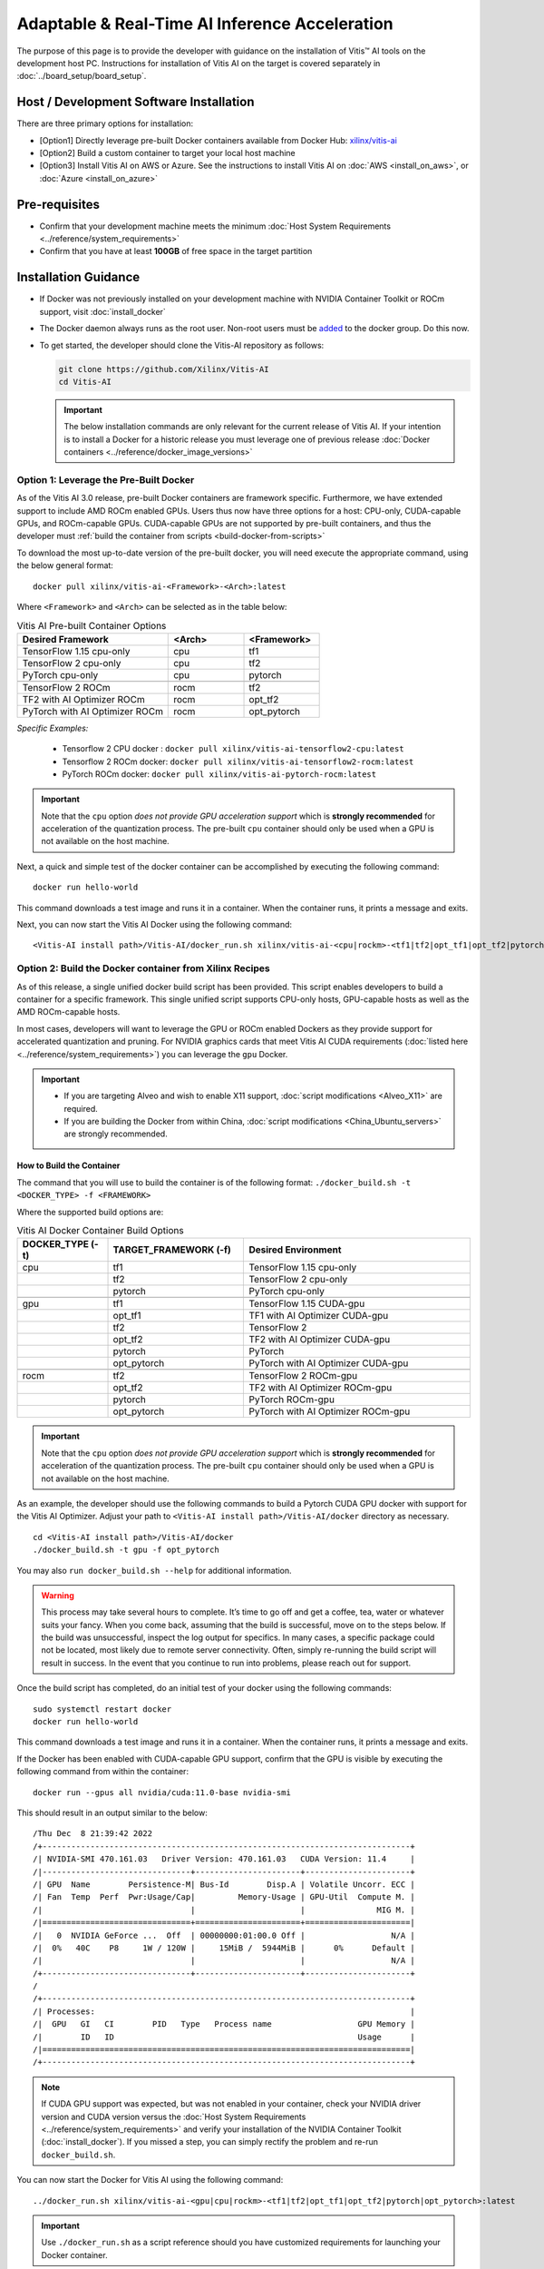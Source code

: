 =================================================
Adaptable & Real-Time AI Inference Acceleration
=================================================

The purpose of this page is to provide the developer with guidance on the installation of Vitis |trade| AI tools on the development host PC. Instructions for installation of Vitis AI on the target is covered separately in :doc:`../board_setup/board_setup`.

Host / Development Software Installation
------------------------------------------

There are three primary options for installation:

-  [Option1] Directly leverage pre-built Docker containers available from Docker Hub:
   `xilinx/vitis-ai <https://hub.docker.com/r/xilinx/vitis-ai/tags>`__\ 
-  [Option2] Build a custom container to target your local host machine
-  [Option3] Install Vitis AI on AWS or Azure. See the instructions to install Vitis AI on :doc:`AWS <install_on_aws>`, or :doc:`Azure <install_on_azure>`

Pre-requisites
---------------

-  Confirm that your development machine meets the minimum :doc:`Host System Requirements <../reference/system_requirements>`
-  Confirm that you have at least **100GB** of free space in the target partition

Installation Guidance
---------------------

-  If Docker was not previously installed on your development machine with NVIDIA Container Toolkit or ROCm support, visit  :doc:`install_docker`

-  The Docker daemon always runs as the root user. Non-root users must be `added <https://docs.docker.com/engine/install/linux-postinstall/>`__ to the docker group. Do this now.

-  To get started, the developer should clone the Vitis-AI repository as follows:

   .. code-block:: bash

      git clone https://github.com/Xilinx/Vitis-AI
      cd Vitis-AI
   
   .. important:: The below installation commands are only relevant for the current release of Vitis AI. If your intention is to install a Docker for a historic release you must leverage one of previous release :doc:`Docker containers <../reference/docker_image_versions>`
   


Option 1: Leverage the Pre-Built Docker
~~~~~~~~~~~~~~~~~~~~~~~~~~~~~~~~~~~~~~~

As of the Vitis AI 3.0 release, pre-built Docker containers are framework specific.  Furthermore, we have extended support to include AMD ROCm enabled GPUs.  Users thus now have three options for a host: CPU-only, CUDA-capable GPUs, and ROCm-capable GPUs.  CUDA-capable GPUs are not supported by pre-built containers, and thus the developer must :ref:`build the container from scripts <build-docker-from-scripts>` 

To download the most up-to-date version of the pre-built docker, you will need execute the appropriate command, using the below general format:

::

   docker pull xilinx/vitis-ai-<Framework>-<Arch>:latest
 

Where ``<Framework>`` and ``<Arch>`` can be selected as in the table below:

.. list-table:: Vitis AI Pre-built Container Options
   :widths: 50 25 25
   :header-rows: 1

   * - Desired Framework
     - <Arch>
     - <Framework>
   * - TensorFlow 1.15 cpu-only
     - cpu
     - tf1
   * - TensorFlow 2 cpu-only
     - cpu
     - tf2
   * - PyTorch cpu-only
     - cpu
     - pytorch
   * - 
     - 
     - 
   * - TensorFlow 2 ROCm
     - rocm
     - tf2
   * - TF2 with AI Optimizer ROCm
     - rocm
     - opt_tf2
   * - PyTorch with AI Optimizer ROCm
     - rocm
     - opt_pytorch


*Specific Examples:*

	- Tensorflow 2 CPU docker : ``docker pull xilinx/vitis-ai-tensorflow2-cpu:latest``
	- Tensorflow 2 ROCm docker: ``docker pull xilinx/vitis-ai-tensorflow2-rocm:latest``
	- PyTorch ROCm docker: ``docker pull xilinx/vitis-ai-pytorch-rocm:latest``

.. important:: 

	Note that the ``cpu`` option *does not provide GPU acceleration support* which is **strongly recommended** for acceleration of the quantization process. The pre-built ``cpu`` container should only be used when a GPU is not available on the host machine.


	
Next, a quick and simple test of the docker container can be accomplished by executing the following command:

::

   docker run hello-world

This command downloads a test image and runs it in a container. When the container runs, it prints a message and exits.

Next, you can now start the Vitis AI Docker using the following command:

::

   <Vitis-AI install path>/Vitis-AI/docker_run.sh xilinx/vitis-ai-<cpu|rockm>-<tf1|tf2|opt_tf1|opt_tf2|pytorch|opt_pytorch>:latest


.. _build-docker-from-scripts:

Option 2: Build the Docker container from Xilinx Recipes
~~~~~~~~~~~~~~~~~~~~~~~~~~~~~~~~~~~~~~~~~~~~~~~~~~~~~~~~

As of this release, a single unified docker build script has been provided.  This script enables developers to build a container for a specific framework.  This single unified script supports CPU-only hosts, GPU-capable hosts as well as the AMD ROCm-capable hosts.

In most cases, developers will want to leverage the GPU or ROCm enabled Dockers as they provide support for accelerated quantization and pruning. For NVIDIA graphics cards that meet Vitis AI CUDA requirements (:doc:`listed here <../reference/system_requirements>`) you can leverage the ``gpu`` Docker.

.. important:: 

   - If you are targeting Alveo and wish to enable X11 support, :doc:`script modifications <Alveo_X11>` are required. 
   - If you are building the Docker from within China, :doc:`script modifications <China_Ubuntu_servers>` are strongly recommended.

How to Build the Container
..........................

The command that you will use to build the container is of the following format: ``./docker_build.sh -t <DOCKER_TYPE> -f <FRAMEWORK>``

Where the supported build options are:

.. list-table:: Vitis AI Docker Container Build Options
   :widths: 20 30 50
   :header-rows: 1

   * - DOCKER_TYPE (-t)
     - TARGET_FRAMEWORK (-f)
     - Desired Environment
   * - cpu
     - tf1
     - TensorFlow 1.15 cpu-only
   * - 
     - tf2
     - TensorFlow 2 cpu-only
   * - 
     - pytorch
     - PyTorch cpu-only
   * - 
     - 
     - 
   * - gpu
     - tf1
     - TensorFlow 1.15 CUDA-gpu
   * - 
     - opt_tf1
     - TF1 with AI Optimizer CUDA-gpu
   * - 
     - tf2
     - TensorFlow 2
   * - 
     - opt_tf2
     - TF2 with AI Optimizer CUDA-gpu
   * - 
     - pytorch
     - PyTorch
   * - 
     - opt_pytorch
     - PyTorch with AI Optimizer CUDA-gpu
   * - 
     - 
     - 
   * - rocm
     - tf2
     - TensorFlow 2 ROCm-gpu
   * - 
     - opt_tf2
     - TF2 with AI Optimizer ROCm-gpu
   * - 
     - pytorch
     - PyTorch ROCm-gpu
   * - 
     - opt_pytorch
     - PyTorch with AI Optimizer ROCm-gpu
	 
.. important:: 

	Note that the ``cpu`` option *does not provide GPU acceleration support* which is **strongly recommended** for acceleration of the quantization process. The pre-built ``cpu`` container should only be used when a GPU is not available on the host machine.


As an example, the developer should use the following commands to build a Pytorch CUDA GPU docker with support for the Vitis AI Optimizer. Adjust your path to ``<Vitis-AI install path>/Vitis-AI/docker`` directory as necessary.

::

   cd <Vitis-AI install path>/Vitis-AI/docker
   ./docker_build.sh -t gpu -f opt_pytorch
   
You may also ``run docker_build.sh --help`` for additional information.

.. warning:: This process may take several hours to complete. It’s time to go off and get a coffee, tea, water or whatever suits your fancy. When you come back, assuming that the build is successful, move on to the steps below. If the build was unsuccessful, inspect the log output for specifics. In many cases, a specific package could not be located, most likely due to remote server connectivity. Often, simply re-running the build script will result in success. In the event that you continue to run into problems, please reach out for support.


Once the build script has completed, do an initial test of your docker using the following commands:

::

   sudo systemctl restart docker
   docker run hello-world

This command downloads a test image and runs it in a container. When the container runs, it prints a message and exits.

If the Docker has been enabled with CUDA-capable GPU support, confirm that the GPU is visible by executing the following command from within the container:

::

   docker run --gpus all nvidia/cuda:11.0-base nvidia-smi

This should result in an output similar to the below:

::

/Thu Dec  8 21:39:42 2022       
/+-----------------------------------------------------------------------------+
/| NVIDIA-SMI 470.161.03   Driver Version: 470.161.03   CUDA Version: 11.4     |
/|-------------------------------+----------------------+----------------------+
/| GPU  Name        Persistence-M| Bus-Id        Disp.A | Volatile Uncorr. ECC |
/| Fan  Temp  Perf  Pwr:Usage/Cap|         Memory-Usage | GPU-Util  Compute M. |
/|                               |                      |               MIG M. |
/|===============================+======================+======================|
/|   0  NVIDIA GeForce ...  Off  | 00000000:01:00.0 Off |                  N/A |
/|  0%   40C    P8     1W / 120W |     15MiB /  5944MiB |      0%      Default |
/|                               |                      |                  N/A |
/+-------------------------------+----------------------+----------------------+
/                                                                               
/+-----------------------------------------------------------------------------+
/| Processes:                                                                  |
/|  GPU   GI   CI        PID   Type   Process name                  GPU Memory |
/|        ID   ID                                                   Usage      |
/|=============================================================================|
/+-----------------------------------------------------------------------------+





.. note:: If CUDA GPU support was expected, but was not enabled in your container, check your NVIDIA driver version and CUDA version versus the :doc:`Host System Requirements <../reference/system_requirements>` and verify your installation of the NVIDIA Container Toolkit (:doc:`install_docker`). If you missed a step, you can simply rectify the problem and re-run ``docker_build.sh``.

You can now start the Docker for Vitis AI using the following command:

::

   ../docker_run.sh xilinx/vitis-ai-<gpu|cpu|rockm>-<tf1|tf2|opt_tf1|opt_tf2|pytorch|opt_pytorch>:latest

.. important:: Use ``./docker_run.sh`` as a script reference should you have customized requirements for launching your Docker container.

In most cases, you have now completed the installation. Congratulations!

If you have previously been instructed by your ML Specialist or FAE to leverage a specific patch for support of certain features, you should now follow the instructions :doc:`patch instructions <patch_instructions>` to complete your installation.


.. |trade|  unicode:: U+02122 .. TRADEMARK SIGN
   :ltrim:
.. |reg|    unicode:: U+000AE .. REGISTERED TRADEMARK SIGN
   :ltrim:

